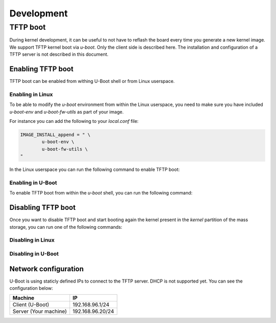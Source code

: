 Development
===========

TFTP boot
---------

During kernel development, it can be useful to not have to reflash the board
every time you generate a new kernel image. We support TFTP kernel boot via
`u-boot`.
Only the client side is described here. The installation and configuration
of a TFTP server is not described in this document.

Enabling TFTP boot
^^^^^^^^^^^^^^^^^^

TFTP boot can be enabled from withing U-Boot shell or from Linux userspace.

Enabling in Linux
~~~~~~~~~~~~~~~~~

To be able to modify the `u-boot` environment from within the Linux userspace,
you need to make sure you have included `u-boot-env` and `u-boot-fw-utils` as
part of your image.

For instance you can add the following to your `local.conf` file:

.. code::

	IMAGE_INSTALL_append = " \
		u-boot-env \
		u-boot-fw-utils \
	"

In the Linux userspace you can run the following command to enable TFTP boot:

.. prompt:: bash $

	fw_setenv force_tftpboot 1

Enabling in U-Boot
~~~~~~~~~~~~~~~~~~

To enable TFTP boot from within the `u-boot` shell, you can run the following
command:

.. prompt:: u-boot =>

	setenv force_tftpboot 1

Disabling TFTP boot
^^^^^^^^^^^^^^^^^^^

Once you want to disable TFTP boot and start booting again the kernel present
in the `kernel` partition of the mass storage, you can run one of the following
commands:

Disabling in Linux
~~~~~~~~~~~~~~~~~~

.. prompt:: bash $

	fw_setenv force_tftpboot 0

Disabling in U-Boot
~~~~~~~~~~~~~~~~~~~

.. prompt:: u-boot =>

	setenv force_tftpboot 0

Network configuration
^^^^^^^^^^^^^^^^^^^^^

U-Boot is using staticly defined IPs to connect to the TFTP server. DHCP is
not supported yet. You can see the configuration below:

+-----------------------+------------------+
| Machine               | IP               |
+=======================+==================+
| Client (U-Boot)       | 192.168.96.1/24  |
+-----------------------+------------------+
| Server (Your machine) | 192.168.96.20/24 |
+-----------------------+------------------+
